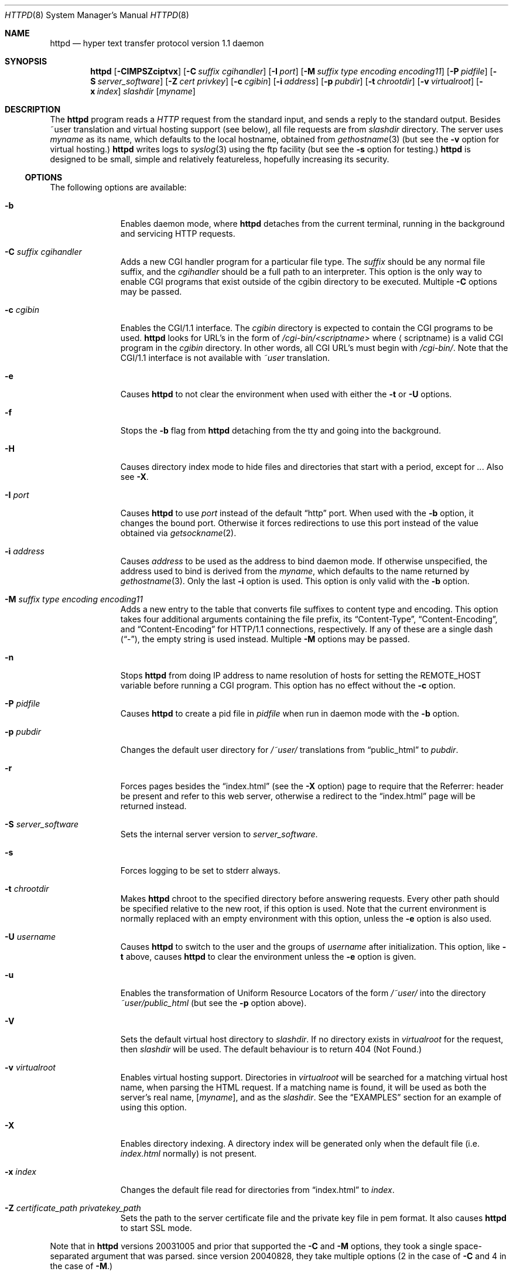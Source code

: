 .\"	$NetBSD: bozohttpd.8,v 1.35 2012/12/04 22:42:14 pgoyette Exp $
.\"
.\"	$eterna: bozohttpd.8,v 1.101 2011/11/18 01:25:11 mrg Exp $
.\"
.\" Copyright (c) 1997-2010 Matthew R. Green
.\" All rights reserved.
.\"
.\" Redistribution and use in source and binary forms, with or without
.\" modification, are permitted provided that the following conditions
.\" are met:
.\" 1. Redistributions of source code must retain the above copyright
.\"    notice, this list of conditions and the following disclaimer.
.\" 2. Redistributions in binary form must reproduce the above copyright
.\"    notice, this list of conditions and the following disclaimer in the
.\"    documentation and/or other materials provided with the distribution.
.\"
.\" THIS SOFTWARE IS PROVIDED BY THE AUTHOR ``AS IS'' AND ANY EXPRESS OR
.\" IMPLIED WARRANTIES, INCLUDING, BUT NOT LIMITED TO, THE IMPLIED WARRANTIES
.\" OF MERCHANTABILITY AND FITNESS FOR A PARTICULAR PURPOSE ARE DISCLAIMED.
.\" IN NO EVENT SHALL THE AUTHOR BE LIABLE FOR ANY DIRECT, INDIRECT,
.\" INCIDENTAL, SPECIAL, EXEMPLARY, OR CONSEQUENTIAL DAMAGES (INCLUDING,
.\" BUT NOT LIMITED TO, PROCUREMENT OF SUBSTITUTE GOODS OR SERVICES;
.\" LOSS OF USE, DATA, OR PROFITS; OR BUSINESS INTERRUPTION) HOWEVER CAUSED
.\" AND ON ANY THEORY OF LIABILITY, WHETHER IN CONTRACT, STRICT LIABILITY,
.\" OR TORT (INCLUDING NEGLIGENCE OR OTHERWISE) ARISING IN ANY WAY
.\" OUT OF THE USE OF THIS SOFTWARE, EVEN IF ADVISED OF THE POSSIBILITY OF
.\" SUCH DAMAGE.
.\"
.Dd February 20, 2012
.Dt HTTPD 8
.Os
.Sh NAME
.Nm httpd
.Nd hyper text transfer protocol version 1.1 daemon
.Sh SYNOPSIS
.Nm
.Op Fl CIMPSZciptvx
.Op Fl C Ar suffix cgihandler
.Op Fl I Ar port
.Op Fl M Ar suffix type encoding encoding11
.Op Fl P Ar pidfile
.Op Fl S Ar server_software
.Op Fl Z Ar cert privkey
.Op Fl c Ar cgibin
.Op Fl i Ar address
.Op Fl p Ar pubdir
.Op Fl t Ar chrootdir
.Op Fl v Ar virtualroot
.Op Fl x Ar index
.Ar slashdir
.Op Ar myname
.Sh DESCRIPTION
The
.Nm
program reads a
.Em HTTP
request from the standard input, and sends a reply to the standard output.
Besides ~user translation and virtual hosting support (see below), all file
requests are from
.Ar slashdir
directory.
The server uses
.Ar myname
as its name, which defaults to the local hostname, obtained from
.Xr gethostname 3
(but see the
.Fl v
option for virtual hosting.)
.Nm
writes logs to
.Xr syslog 3
using the ftp facility (but see the
.Fl s
option for testing.)
.Nm
is designed to be small, simple and relatively featureless,
hopefully increasing its security.
.Ss OPTIONS
The following options are available:
.Bl -tag -width xxxcgibin
.It Fl b
Enables daemon mode, where
.Nm
detaches from the current terminal, running in the background and
servicing HTTP requests.
.It Fl C Ar suffix cgihandler
Adds a new CGI handler program for a particular file type.
The
.Ar suffix
should be any normal file suffix, and the
.Ar cgihandler
should be a full path to an interpreter.
This option is the only way to enable CGI programs that exist
outside of the cgibin directory to be executed.
Multiple
.Fl C
options may be passed.
.It Fl c Ar cgibin
Enables the CGI/1.1 interface.
The
.Ar cgibin
directory is expected to contain the CGI programs to be used.
.Nm
looks for URL's in the form of
.Em /cgi-bin/\*[Lt]scriptname\*[Gt]
where
.Aq scriptname
is a valid CGI program in the
.Ar cgibin
directory.
In other words, all CGI URL's must begin with
.Em \%/cgi-bin/ .
Note that the CGI/1.1 interface is not available with
.Em ~user
translation.
.It Fl e
Causes
.Nm
to not clear the environment when used with either the
.Fl t
or
.Fl U
options.
.It Fl f
Stops the
.Fl b
flag from
.Nm
detaching from the tty and going into the background.
.It Fl H
Causes directory index mode to hide files and directories
that start with a period, except for
.Pa .. .
Also see
.Fl X .
.It Fl I Ar port
Causes
.Nm
to use
.Ar port
instead of the default
.Dq http
port.
When used with the
.Fl b
option, it changes the bound port.
Otherwise it forces redirections to use this port instead of the
value obtained via
.Xr getsockname 2 .
.It Fl i Ar address
Causes
.Ar address
to be used as the address to bind daemon mode.
If otherwise unspecified, the address used to bind is derived from the
.Ar myname ,
which defaults to the name returned by
.Xr gethostname 3 .
Only the last
.Fl i
option is used.
This option is only valid with the
.Fl b
option.
.It Fl M Ar suffix type encoding encoding11
Adds a new entry to the table that converts file suffixes to
content type and encoding.
This option takes four additional arguments containing
the file prefix, its
.Dq Content-Type ,
.Dq Content-Encoding ,
and
.Dq Content-Encoding
for HTTP/1.1 connections, respectively.
If any of these are a single dash
.Pq Dq - ,
the empty string is used instead.
Multiple
.Fl M
options may be passed.
.It Fl n
Stops
.Nm
from doing IP address to name resolution of hosts for setting the
.Ev REMOTE_HOST
variable before running a CGI program.
This option has no effect without the
.Fl c
option.
.It Fl P Ar pidfile
Causes
.Nm
to create a pid file in
.Ar pidfile
when run in daemon mode with the
.Fl b
option.
.It Fl p Ar pubdir
Changes the default user directory for
.Em /~user/
translations from
.Dq public_html
to
.Ar pubdir .
.It Fl r
Forces pages besides the
.Dq index.html
(see the
.Fl X
option) page to require that the Referrer: header be present and
refer to this web server, otherwise a redirect to the
.Dq index.html
page will be returned instead.
.It Fl S Ar server_software
Sets the internal server version to
.Ar server_software .
.It Fl s
Forces logging to be set to stderr always.
.It Fl t Ar chrootdir
Makes
.Nm
chroot to the specified directory
before answering requests.
Every other path should be specified relative
to the new root, if this option is used.
Note that the current environment
is normally replaced with an empty environment with this option, unless the
.Fl e
option is also used.
.It Fl U Ar username
Causes
.Nm
to switch to the user and the groups of
.Ar username
after initialization.
This option, like
.Fl t
above, causes
.Nm
to clear the environment unless the
.Fl e
option is given.
.It Fl u
Enables the transformation of Uniform Resource Locators of
the form
.Em /~user/
into the directory
.Pa ~user/public_html
(but see the
.Fl p
option above).
.It Fl V
Sets the default virtual host directory to
.Ar slashdir .
If no directory exists in
.Ar virtualroot
for the request, then
.Ar slashdir
will be used.
The default behaviour is to return 404 (Not Found.)
.It Fl v Ar virtualroot
Enables virtual hosting support.
Directories in
.Ar virtualroot
will be searched for a matching virtual host name, when parsing
the HTML request.
If a matching name is found, it will be used
as both the server's real name,
.Op Ar myname ,
and as the
.Ar slashdir .
See the
.Sx EXAMPLES
section for an example of using this option.
.It Fl X
Enables directory indexing.
A directory index will be generated only when the default file (i.e.
.Pa index.html
normally) is not present.
.It Fl x Ar index
Changes the default file read for directories from
.Dq index.html
to
.Ar index .
.It Fl Z Ar certificate_path privatekey_path
Sets the path to the server certificate file and the private key file
in pem format.
It also causes
.Nm
to start SSL mode.
.El
.Pp
Note that in
.Nm
versions 20031005 and prior that supported the
.Fl C
and
.Fl M
options, they took a single space-separated argument that was parsed.
since version 20040828, they take multiple options (2 in the case of
.Fl C
and 4 in the case of
.Fl M . )
.Ss INETD CONFIGURATION
As
.Nm
uses
.Xr inetd 8
by default to process incoming TCP connections for HTTP requests
(but see the
.Fl b
option),
.Nm
has little internal networking knowledge.
(Indeed, you can run it on the command line with little change of functionality.)
A typical
.Xr inetd.conf 5
entry would be:
.Bd -literal
http stream tcp  nowait:600 _httpd /usr/libexec/httpd httpd /var/www
http stream tcp6 nowait:600 _httpd /usr/libexec/httpd httpd /var/www
.Ed
.Pp
This would serve web pages from
.Pa /var/www
on both IPv4 and IPv6 ports.
The
.Em :600
changes the
requests per minute to 600, up from the
.Xr inetd 8
default of 40.
.Pp
Using the
.Nx
.Xr inetd 8 ,
you can provide multiple IP-address based HTTP servers by having multiple
listening ports with different configurations.
.Ss NOTES
This server supports the
.Em HTTP/0.9 ,
.Em HTTP/1.0 ,
and
.Em HTTP/1.1
standards.
Support for these protocols is very minimal and many optional features are
not supported.
.Pp
.Nm
can be compiled without CGI support (NO_CGIBIN_SUPPORT), user
transformations (NO_USER_SUPPORT), directory index support (NO_DIRINDEX_SUPPORT),
daemon mode support (NO_DAEMON_MODE), and dynamic MIME content
(NO_DYNAMIC_CONTENT), and SSL support (NO_SSL_SUPPORT) by defining the listed
macros when building
.Nm .
.Ss HTTP BASIC AUTHORISATION
.Nm
has support for HTTP Basic Authorisation.
If a file named
.Pa .htpasswd
exists in the directory of the current request,
.Nm
will restrict access to documents in that directory
using the RFC 2617 HTTP
.Dq Basic
authentication scheme.
.Pp
Note:
This does not recursively protect any sub-directories.
.Pp
The
.Pa .htpasswd
file contains lines delimited with a colon containing
usernames and passwords hashed with
.Xr crypt 3 ,
for example:
.Bd -literal
heather:$1$pZWI4tH/$DzDPl63i6VvVRv2lJNV7k1
jeremy:A.xewbx2DpQ8I
.Ed
.Pp
On
.Nx ,
the
.Xr pwhash 1
utility may be used to generate hashed passwords.
.Pp
While
.Nm
distributed with
.Nx
has support for HTTP Basic Authorisation enabled by default,
in the portable distribution it is excluded.
Compile
.Nm
with
.Dq -DDO_HTPASSWD
on the compiler command line to enable this support.
It may require linking with the crypt library, using
.Dq -lcrypt .
.Ss SSL SUPPORT
.Nm
has support for SSLv2, SSLv3, and TLSv1 protocols that is included by
default.
It requires linking with the crypto and ssl library, using
.Dq -lcrypto -lssl .
To disable SSL SUPPORT compile
.Nm
with
.Dq -DNO_SSL_SUPPORT
on the compiler command line.
.Ss COMPRESSION
.Nm
supports a very basic form compression.
.Nm
will serve the requested file postpended with
.Dq Pa .gz
if it exists, it is readable, the client requested gzip compression, and
the client did not make a ranged request.
.Sh FILES
.Nm
looks for a couple of special files in directories that allow certain features
to be provided on a per-directory basis.
In addition to the
.Pa .htpasswd
used by HTTP basic authorisation,
if a
.Pa .bzdirect
file is found (contents are irrelevant)
.Nm
will allow direct access even with the
.Fl r
option.
If a
.Pa .bzredirect
symbolic link is found,
.Nm
will perform a smart redirect to the target of this symlink.
The target is assumed to live on the same server.
If a
.Pa .bzabsredirect
symbolic link is found,
.Nm
will redirect to the absolute url pointed to by this symlink.
This is useful to redirect to different servers.
.Sh EXAMPLES
To configure set of virtual hosts, one would use an
.Xr inetd.conf 5
entry like:
.Bd -literal
http stream tcp  nowait:600 _httpd /usr/libexec/httpd httpd -v /var/vroot /var/www
.Ed
.Pp
and inside
.Pa /var/vroot
create a directory (or a symlink to a directory) with the same name as
the virtual host, for each virtual host.
Lookups for these names are done in a case-insensitive manner.
.Pp
To use
.Nm
with PHP, one must use the
.Fl C
option to specify a CGI handler for a particular file type.
Typically this will be like:
.Bd -literal
httpd -C .php /usr/pkg/bin/php /var/www
.Ed
.Sh SEE ALSO
.Xr inetd.conf 5 ,
.Xr inetd 8
.Sh HISTORY
The
.Nm
program is actually called
.Dq bozohttpd .
It was first written in perl, based on another perl http server
called
.Dq tinyhttpd .
It was then rewritten from scratch in perl, and then once again in C.
From
.Dq bozohttpd
version 20060517, it has been integrated into
.Nx .
The focus has always been simplicity and security, with minimal features
and regular code audits.
This manual documents
.Nm
version 20100920.
.Sh AUTHORS
.Nm
was written by Matthew R. Green
.Aq mrg@eterna.com.au .
.Pp
The large list of contributors includes:
.Bl -dash
.It
Arnaud Lacombe
.Aq alc@netbsd.org
provided some clean up for memory leaks
.It
Christoph Badura
.Aq bad@bsd.de
provided Range: header support
.It
Sean Boudreau
.Aq seanb@NetBSD.org
provided a security fix for virtual hosting
.It
Julian Coleman
.Aq jdc@coris.org.uk
provided an IPv6 bugfix
.It
Chuck Cranor
.Aq chuck@research.att.com
provided cgi-bin support fixes, and more
.It
DEGROOTE Arnaud
.Aq degroote@netbsd.org
provided a fix for daemon mode
.It
Andrew Doran
.Aq ad@netbsd.org
provided directory indexing support
.It
Per Ekman
.Aq pek@pdc.kth.se
provided a fix for a minor (non-security) buffer overflow condition
.It
Alistair G. Crooks
.Aq agc@netbsd.org
cleaned up many internal interfaces, made bozohttpd linkable as a
library and provided the lua binding.
.It
Jun-ichiro itojun Hagino, KAME
.Aq itojun@iijlab.net
provided initial IPv6 support
.It
Martin Husemann
.Aq martin@netbsd.org
provided .bzabsredirect support
.It
Arto Huusko
.Aq arto.huusko@pp2.inet.fi
provided fixes cgi-bin
.It
Roland Illig
.Aq roland.illig@gmx.de
provided some off-by-one fixes
.It
Zak Johnson
.Aq zakj@nox.cx
provided cgi-bin enhancements
.It
Nicolas Jombart
.Aq ecu@ipv42.net
provided fixes for HTTP basic authorisation support
.It
Thomas Klausner
.Aq wiz@danbala.ifoer.tuwien.ac.at
provided many fixes and enhancements for the man page
.It
Johnny Lam
.Aq jlam@netbsd.org
provided man page fixes
.It
Luke Mewburn
.Aq lukem@netbsd.org
provided many various fixes, including cgi-bin fixes and enhancements,
HTTP basic authorisation support and much code clean up
.It
Jeremy C. Reed
.Aq reed@netbsd.org
provided several clean up fixes, and man page updates
.It
Scott Reynolds
.Aq scottr@netbsd.org
provided various fixes
.It
Tyler Retzlaff
.Aq rtr@eterna.com.au
provided SSL support, cgi-bin fixes and much other random other stuff
.It
rudolf
.Aq netbsd@eq.cz
provided minor compile fixes and a CGI content map fix
.It
Steve Rumble
.Aq rumble@ephemeral.org
provided the
.Fl V
option.
.It
Joerg Sonnenberger
.Aq joerg@netbsd.org
implemented If-Modified-Since support
.It
ISIHARA Takanori
.Aq ishit@oak.dti.ne.jp
provided a man page fix
.It
Holger Weiss
.Aq holger@CIS.FU-Berlin.DE
provided http authorisation fixes
.It
.Aq xs@kittenz.org
provided chroot and change-to-user support, and other various fixes
.It
Coyote Point provided various CGI fixes
.It
Julio Merino added pidfile support and provided some man page fixes
.El
.Pp
There are probably others I have forgotten (let me know if you care)
.Pp
Please send all updates to
.Nm
to
.Aq mrg@eterna.com.au
for inclusion in future releaases.
.Sh BUGS
.Nm
does not handle HTTP/1.1 chunked input from the client yet.
